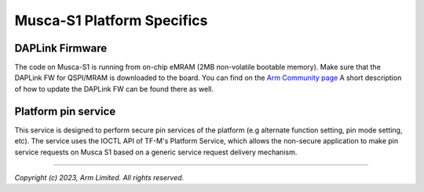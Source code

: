 ###########################
Musca-S1 Platform Specifics
###########################

****************
DAPLink Firmware
****************
The code on Musca-S1 is running from on-chip eMRAM (2MB non-volatile bootable memory).
Make sure that the DAPLink FW for QSPI/MRAM is downloaded to the board. You can find on the
`Arm Community page <https://community.arm.com/oss-platforms/w/docs/463/musca-s1-firmware-update-qspi-mram-boot-recovery>`__
A short description of how to update the DAPLink FW can be found there as well.

********************
Platform pin service
********************

This service is designed to perform secure pin services of the platform
(e.g alternate function setting, pin mode setting, etc).
The service uses the IOCTL API of TF-M's Platform Service, which allows the
non-secure application to make pin service requests on Musca S1 based on a
generic service request delivery mechanism.

--------------

*Copyright (c) 2023, Arm Limited. All rights reserved.*
